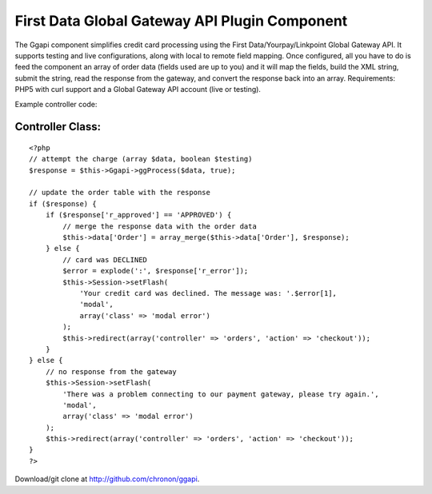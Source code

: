 First Data Global Gateway API Plugin Component
==============================================

The Ggapi component simplifies credit card processing using the First
Data/Yourpay/Linkpoint Global Gateway API. It supports testing and
live configurations, along with local to remote field mapping. Once
configured, all you have to do is feed the component an array of order
data (fields used are up to you) and it will map the fields, build the
XML string, submit the string, read the response from the gateway, and
convert the response back into an array.
Requirements: PHP5 with curl support and a Global Gateway API account
(live or testing).

Example controller code:


Controller Class:
`````````````````

::

    <?php
    // attempt the charge (array $data, boolean $testing)
    $response = $this->Ggapi->ggProcess($data, true);

    // update the order table with the response
    if ($response) {
        if ($response['r_approved'] == 'APPROVED') {
            // merge the response data with the order data
            $this->data['Order'] = array_merge($this->data['Order'], $response);
        } else {
            // card was DECLINED
            $error = explode(':', $response['r_error']);
            $this->Session->setFlash(
                'Your credit card was declined. The message was: '.$error[1],
                'modal',
                array('class' => 'modal error')
            );
            $this->redirect(array('controller' => 'orders', 'action' => 'checkout'));
        }
    } else {
        // no response from the gateway
        $this->Session->setFlash(
            'There was a problem connecting to our payment gateway, please try again.',
            'modal',
            array('class' => 'modal error')
        );
        $this->redirect(array('controller' => 'orders', 'action' => 'checkout'));
    }
    ?>

Download/git clone at `http://github.com/chronon/ggapi`_.

.. _http://github.com/chronon/ggapi: http://github.com/chronon/ggapi

.. author:: chronon
.. categories:: articles, components
.. tags:: yourpay,payment processing,linkpoint,global gateway,first data,Components

